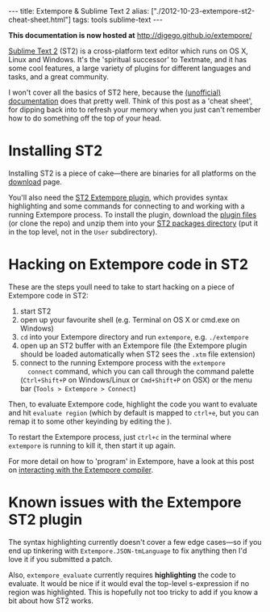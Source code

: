 #+PROPERTY: header-args:extempore :tangle /tmp/2012-10-23-extempore-st2-cheat-sheet.xtm
#+begin_html
---
title: Extempore & Sublime Text 2
alias: ["./2012-10-23-extempore-st2-cheat-sheet.html"]
tags: tools sublime-text
---
#+end_html

*This documentation is now hosted at* [[http://digego.github.io/extempore/]]

[[http://www.sublimetext.com][Sublime Text 2]] (ST2) is a cross-platform text editor which runs on OS
X, Linux and Windows. It's the 'spiritual successor' to Textmate, and
it has some cool features, a large variety of plugins for different
languages and tasks, and a great community.

I won't cover all the basics of ST2 here, because the [[http://docs.sublimetext.info/en/latest/][(unofficial)
documentation]] does that pretty well. Think of this post as a 'cheat
sheet', for dipping back into to refresh your memory when you just
can't remember how to do something off the top of your head.

* Installing ST2

Installing ST2 is a piece of cake---there are binaries for all
platforms on the [[http://www.sublimetext.com/2][download]] page.

You'll also need the [[https://github.com/benswift/extempore-sublime][ST2 Extempore plugin]], which provides syntax
highlighting and some commands for connecting to and working with a
running Extempore process. To install the plugin, download the [[https://github.com/benswift/extempore-sublime/zipball/master][plugin
files]] (or clone the repo) and unzip them into your [[http://docs.sublimetext.info/en/latest/basic_concepts.html#the-packages-directory][ST2 packages
directory]] (put it in the top level, not in the =User= subdirectory).

# notes for dicky python setup on OSX, may need to have this in the
# Packages/Python/Python.sublime-build settings file

# "env":
# 	{
# 		"PYTHONPATH":"/user/local/share/python:/usr/local/Cellar/python/2.7.5/Frameworks/Python.framework/Versions/2.7/lib/python2.7:/Applications/Sublime Text 2.app/Contents/MacOS"
# 	}

* Hacking on Extempore code in ST2

These are the steps youll need to take to start hacking on a piece of
Extempore code in ST2:

1. start ST2
2. open up your favourite shell (e.g. Terminal on OS X or cmd.exe on
   Windows)
3. =cd= into your Extempore directory and run =extempore=, e.g.
   =./extempore=
4. open up an ST2 buffer with an Extempore file (the Extempore plugin
   should be loaded automatically when ST2 sees the =.xtm= file
   extension)
5. connect to the running Extempore process with the =extempore
   connect= command, which you can call through the command palette
   (=Ctrl+Shift+P= on Windows/Linux or =Cmd+Shift+P= on OSX) or the menu bar (=Tools > Extempore > Connect=)

Then, to evaluate Extempore code, highlight the code you want to
evaluate and hit =evaluate region= (which by default is mapped to
=ctrl+e=, but you can remap it to some other keyinding by editing
the ).

To restart the Extempore process, just =ctrl+c= in the terminal where
=extempore= is running to kill it, then start it up again.

For more detail on how to 'program' in Extempore, have a look at this
post on [[file:2012-09-26-interacting-with-the-extempore-compiler.org][interacting with the Extempore compiler]].

* Known issues with the Extempore ST2 plugin

The syntax highlighting currently doesn't cover a few edge cases---so
if you end up tinkering with =Extempore.JSON-tmLanguage= to fix
anything then I'd love it if you submitted a patch.

Also, =extempore_evaluate= currently requires *highlighting* the code
to evaluate. It would be nice if it would eval the top-level
s-expression if no region was highlighted. This is hopefully not too
tricky to add if you know a bit about how ST2 works.
